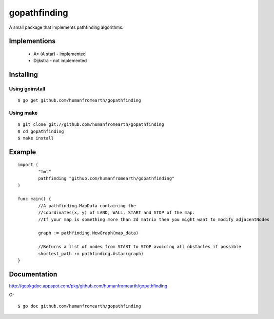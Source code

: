 gopathfinding
=================

A small package that implements pathfinding algorithms.

Implementions
---------------

 * A* (A star) - implemented
 * Dijkstra - not implemented

Installing
------------

Using goinstall
++++++++++++++++++

::

        $ go get github.com/humanfromearth/gopathfinding

Using make
+++++++++++++

::

        $ git clone git://github.com/humanfromearth/gopathfinding
        $ cd gopathfinding
        $ make install

Example
-----------

::

        import (
                "fmt"
                pathfinding "github.com/humanfromearth/gopathfinding"
        )

        func main() {
                //A pathfinding.MapData containing the 
                //coordinates(x, y) of LAND, WALL, START and STOP of the map.
                //If your map is something more than 2d matrix then you might want to modify adjacentNodes

                graph := pathfinding.NewGraph(map_data)

                //Returns a list of nodes from START to STOP avoiding all obstacles if possible
                shortest_path := pathfinding.Astar(graph)
        }

Documentation
---------------

http://gopkgdoc.appspot.com/pkg/github.com/humanfromearth/gopathfinding

Or

::

        $ go doc github.com/humanfromearth/gopathfinding
